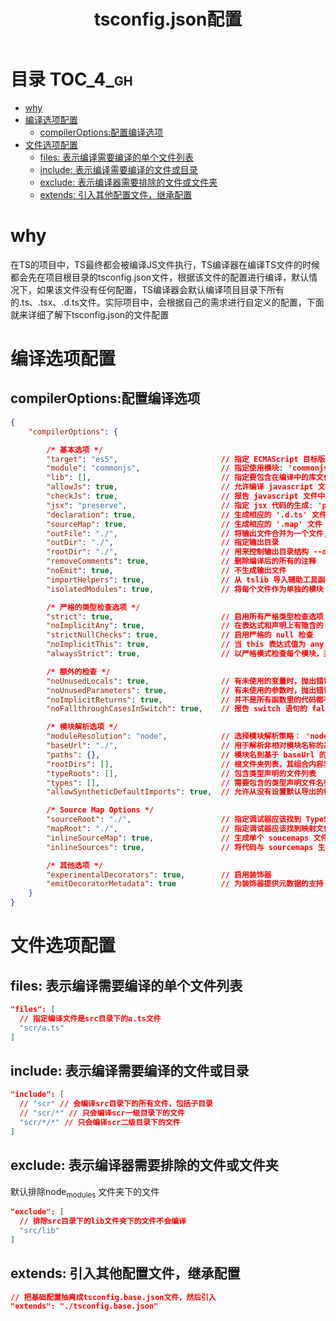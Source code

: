 #+TITLE:      tsconfig.json配置

* 目录                                                    :TOC_4_gh:
- [[#why][why]]
- [[#编译选项配置][编译选项配置]]
  - [[#compileroptions配置编译选项][compilerOptions:配置编译选项]]
- [[#文件选项配置][文件选项配置]]
  - [[#files-表示编译需要编译的单个文件列表][files: 表示编译需要编译的单个文件列表]]
  - [[#include-表示编译需要编译的文件或目录][include: 表示编译需要编译的文件或目录]]
  - [[#exclude-表示编译器需要排除的文件或文件夹][exclude: 表示编译器需要排除的文件或文件夹]]
  - [[#extends-引入其他配置文件继承配置][extends: 引入其他配置文件，继承配置]]

* why
在TS的项目中，TS最终都会被编译JS文件执行，TS编译器在编译TS文件的时候都会先在项目根目录的tsconfig.json文件，根据该文件的配置进行编译，默认情况下，如果该文件没有任何配置，TS编译器会默认编译项目目录下所有的.ts、.tsx、.d.ts文件。实际项目中，会根据自己的需求进行自定义的配置，下面就来详细了解下tsconfig.json的文件配置
* 编译选项配置
** compilerOptions:配置编译选项
#+begin_src json
  {
      "compilerOptions": {

          /* 基本选项 */
          "target": "es5",                       // 指定 ECMAScript 目标版本: 'ES3' (default), 'ES5', 'ES6'/'ES2015', 'ES2016', 'ES2017', or 'ESNEXT'
          "module": "commonjs",                  // 指定使用模块: 'commonjs', 'amd', 'system', 'umd' or 'es2015'
          "lib": [],                             // 指定要包含在编译中的库文件
          "allowJs": true,                       // 允许编译 javascript 文件
          "checkJs": true,                       // 报告 javascript 文件中的错误
          "jsx": "preserve",                     // 指定 jsx 代码的生成: 'preserve', 'react-native', or 'react'
          "declaration": true,                   // 生成相应的 '.d.ts' 文件
          "sourceMap": true,                     // 生成相应的 '.map' 文件
          "outFile": "./",                       // 将输出文件合并为一个文件,除非 module 是 None，System 或 AMD， 否则不能使用 outFile。 这个选项不能用来打包 CommonJS 或 ES6 模块。
          "outDir": "./",                        // 指定输出目录
          "rootDir": "./",                       // 用来控制输出目录结构 --outDir.
          "removeComments": true,                // 删除编译后的所有的注释
          "noEmit": true,                        // 不生成输出文件
          "importHelpers": true,                 // 从 tslib 导入辅助工具函数
          "isolatedModules": true,               // 将每个文件作为单独的模块 （与 'ts.transpileModule' 类似）.

          /* 严格的类型检查选项 */
          "strict": true,                        // 启用所有严格类型检查选项
          "noImplicitAny": true,                 // 在表达式和声明上有隐含的 any类型时报错
          "strictNullChecks": true,              // 启用严格的 null 检查
          "noImplicitThis": true,                // 当 this 表达式值为 any 类型的时候，生成一个错误
          "alwaysStrict": true,                  // 以严格模式检查每个模块，并在每个文件里加入 'use strict'

          /* 额外的检查 */
          "noUnusedLocals": true,                // 有未使用的变量时，抛出错误
          "noUnusedParameters": true,            // 有未使用的参数时，抛出错误
          "noImplicitReturns": true,             // 并不是所有函数里的代码都有返回值时，抛出错误
          "noFallthroughCasesInSwitch": true,    // 报告 switch 语句的 fallthrough 错误。（即，不允许 switch 的 case 语句贯穿）

          /* 模块解析选项 */
          "moduleResolution": "node",            // 选择模块解析策略： 'node' (Node.js) or 'classic' (TypeScript pre-1.6)
          "baseUrl": "./",                       // 用于解析非相对模块名称的基目录
          "paths": {},                           // 模块名到基于 baseUrl 的路径映射的列表
          "rootDirs": [],                        // 根文件夹列表，其组合内容表示项目运行时的结构内容
          "typeRoots": [],                       // 包含类型声明的文件列表
          "types": [],                           // 需要包含的类型声明文件名列表
          "allowSyntheticDefaultImports": true,  // 允许从没有设置默认导出的模块中默认导入。

          /* Source Map Options */
          "sourceRoot": "./",                    // 指定调试器应该找到 TypeScript 文件而不是源文件的位置
          "mapRoot": "./",                       // 指定调试器应该找到映射文件而不是生成文件的位置
          "inlineSourceMap": true,               // 生成单个 soucemaps 文件，而不是将 sourcemaps 生成不同的文件
          "inlineSources": true,                 // 将代码与 sourcemaps 生成到一个文件中，要求同时设置了 --inlineSourceMap 或 --sourceMap 属性

          /* 其他选项 */
          "experimentalDecorators": true,        // 启用装饰器
          "emitDecoratorMetadata": true          // 为装饰器提供元数据的支持
      }
  }
#+end_src
* 文件选项配置
** files: 表示编译需要编译的单个文件列表
#+begin_src json
"files": [
  // 指定编译文件是src目录下的a.ts文件
  "scr/a.ts"
]
#+end_src
** include: 表示编译需要编译的文件或目录
#+begin_src json
"include": [
  // "scr" // 会编译src目录下的所有文件，包括子目录
  // "scr/*" // 只会编译scr一级目录下的文件
  "scr/*/*" // 只会编译scr二级目录下的文件
]
#+end_src
** exclude: 表示编译器需要排除的文件或文件夹
默认排除node_modules 文件夹下的文件
#+begin_src json
"exclude": [
  // 排除src目录下的lib文件夹下的文件不会编译
  "src/lib"
]
#+end_src
** extends: 引入其他配置文件，继承配置
#+begin_src json
// 把基础配置抽离成tsconfig.base.json文件，然后引入
"extends": "./tsconfig.base.json"
#+end_src
